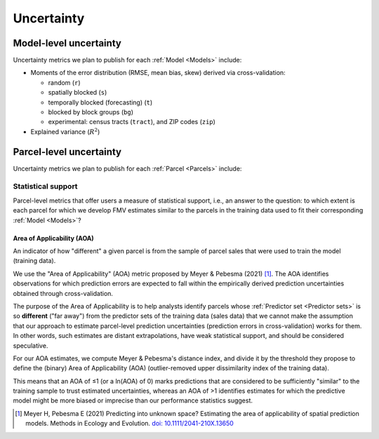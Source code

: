 Uncertainty
===========

=======================
Model-level uncertainty
=======================

Uncertainty metrics we plan to publish for each :ref:`Model <Models>` include:

* Moments of the error distribution (RMSE, mean bias, skew) derived via cross-validation:

  * random (``r``)
  * spatially blocked (``s``)
  * temporally blocked (forecasting) (``t``)
  * blocked by block groups (``bg``)
  * experimental: census tracts (``tract``), and ZIP codes (``zip``)

* Explained variance (:math:`R^2`)

========================
Parcel-level uncertainty
========================

Uncertainty metrics we plan to publish for each :ref:`Parcel <Parcels>` include:


Statistical support
###################

Parcel-level metrics that offer users a measure of statistical support, i.e., an answer to the question: to which extent is each parcel for which we develop FMV estimates similar to the parcels in the training data used to fit their corresponding :ref:`Model <Models>`?


Area of Applicability (AOA)
***************************

An indicator of how "different" a given parcel is from the sample of parcel sales that were used to train the model (training data).

We use the "Area of Applicability" (AOA) metric proposed by Meyer & Pebesma (2021) [#mp]_. The AOA identifies observations for which prediction errors are expected to fall within the empirically derived prediction uncertainties obtained through cross-validation.

The purpose of the Area of Applicability is to help analysts identify parcels whose :ref:`Predictor set <Predictor sets>` is so **different** ("far away") from the predictor sets of the training data (sales data) that we cannot make the assumption that our approach to estimate parcel-level prediction uncertainties (prediction errors in cross-validation) works for them. In other words, such estimates are distant extrapolations, have weak statistical support, and should be considered speculative.

For our AOA estimates, we compute Meyer & Pebesma's distance index, and divide it by the threshold they propose to define the (binary) Area of Applicability (AOA) (outlier-removed upper dissimilarity index of the training data).

This means that an AOA of ≤1 (or a ln(AOA) of 0) marks predictions that are considered to be sufficiently "similar" to the training sample to trust estimated uncertainties, whereas an AOA of >1 identifies estimates for which the predictive model might be more biased or imprecise than our performance statistics suggest.

.. [#mp] Meyer H, Pebesma E (2021) Predicting into unknown space? Estimating the area of applicability of spatial prediction models. Methods in Ecology and Evolution. `doi: 10.1111/2041-210X.13650 <https://doi.org/10.1111/2041-210X.13650>`_
